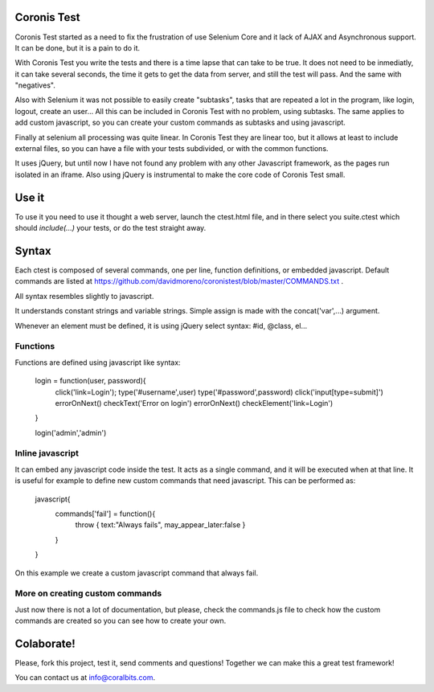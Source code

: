 Coronis Test
============

Coronis Test started as a need to fix the frustration of use Selenium Core and it lack of AJAX and Asynchronous support. It can be done, but it is a pain to do it.

With Coronis Test you write the tests and there is a time lapse that can take to be true. It does not need to be inmediatly, it can take several seconds, the time it gets to get the data from server, and still the test will pass. And the same with "negatives".

Also with Selenium it was not possible to easily create "subtasks", tasks that are repeated a lot in the program, like login, logout, create an user... All this can be included in Coronis Test with no problem, using subtasks. The same applies to add custom javascript, so you can create your custom commands as subtasks and using javascript.

Finally at selenium all processing was quite linear. In Coronis Test they are linear too, but it allows at least to include external files, so you can have a file with your tests subdivided, or with the common functions.

It uses jQuery, but until now I have not found any problem with any other Javascript framework, as the pages run isolated in an iframe. Also using jQuery is instrumental to make the core code of Coronis Test small.


Use it
======

To use it you need to use it thought a web server, launch the ctest.html file, and in there select you suite.ctest which should `include(...)` your tests, or do the test straight away.


Syntax
======

Each ctest is composed of several commands, one per line, function definitions, or embedded javascript. Default commands are listed at https://github.com/davidmoreno/coronistest/blob/master/COMMANDS.txt .

All syntax resembles slightly to javascript.

It understands constant strings and variable strings. Simple assign is made with the concat('var',...) argument.

Whenever an element must be defined, it is using jQuery select syntax: #id, @class, el...


Functions
---------

Functions are defined using javascript like syntax:

  login = function(user, password){
    click('link=Login');
    type('#username',user)
    type('#password',password)
    click('input[type=submit]')
    errorOnNext()
    checkText('Error on login')
    errorOnNext()
    checkElement('link=Login')
  }

  login('admin','admin')

Inline javascript
-----------------

It can embed any javascript code inside the test. It acts as a single command, and it will be executed when
at that line. It is useful for example to define new custom commands that need javascript. This can be performed 
as:

  javascript{
	commands['fail'] = function(){
		throw { text:"Always fails", may_appear_later:false }
	}
  } 

On this example we create a custom javascript command that always fail.


More on creating custom commands
--------------------------------

Just now there is not a lot of documentation, but please, check the commands.js file to check how the custom commands are created so you can see how to create your own.


Colaborate!
===========

Please, fork this project, test it, send comments and questions! Together we can make this a great test framework!

You can contact us at info@coralbits.com.
